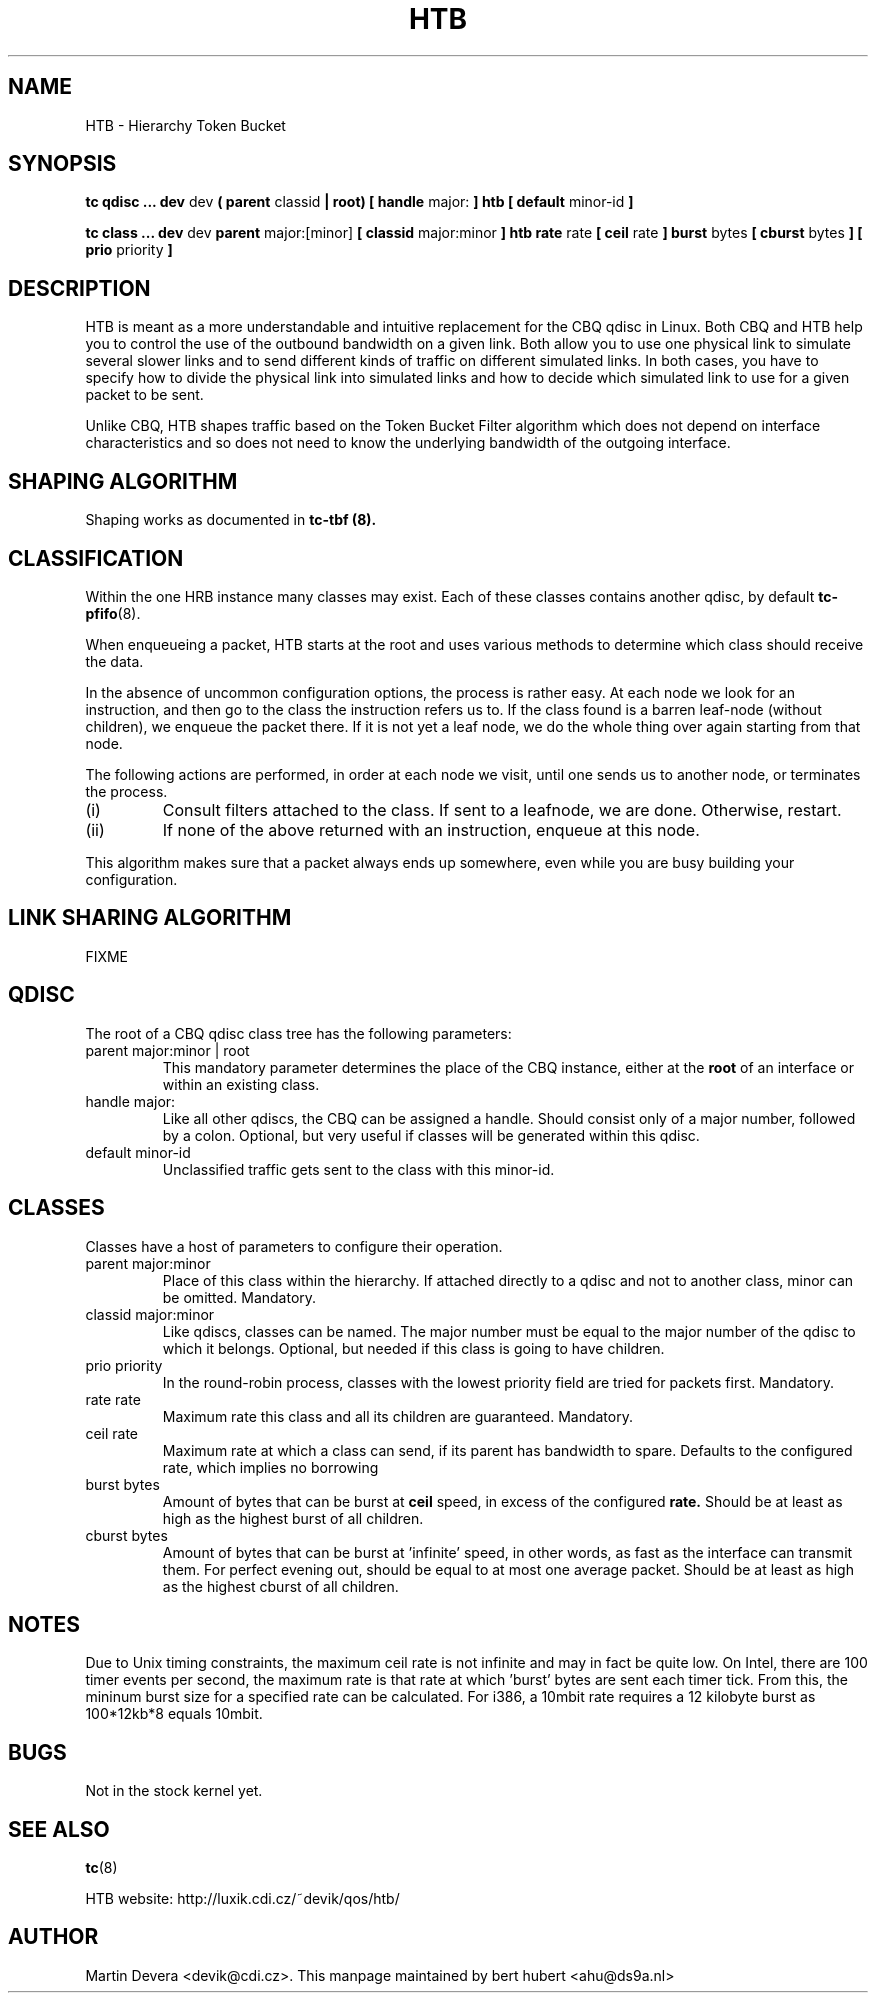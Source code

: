 .TH HTB 8 "10 January 2002" "iproute2" "Linux"
.SH NAME
HTB \- Hierarchy Token Bucket
.SH SYNOPSIS
.B tc qdisc ... dev
dev
.B  ( parent
classid 
.B | root) [ handle 
major: 
.B ] htb [ default 
minor-id
.B ] 

.B tc class ... dev
dev
.B parent 
major:[minor]
.B [ classid 
major:minor
.B ] htb rate
rate
.B [ ceil
rate 
.B ] burst 
bytes
.B [ cburst
bytes
.B ] [ prio
priority
.B ] 

.SH DESCRIPTION
HTB is meant as a more understandable and intuitive replacement for
the CBQ qdisc in Linux. Both CBQ and HTB help you to control the use
of the outbound bandwidth on a given link. Both allow you to use one
physical link to simulate several slower links and to send different
kinds of traffic on different simulated links. In both cases, you have
to specify how to divide the physical link into simulated links and
how to decide which simulated link to use for a given packet to be sent. 

Unlike CBQ, HTB shapes traffic based on the Token Bucket Filter algorithm 
which does not depend on interface characteristics and so does not need to
know the underlying bandwidth of the outgoing interface.

.SH SHAPING ALGORITHM
Shaping works as documented in
.B tc-tbf (8).

.SH CLASSIFICATION
Within the one HRB instance many classes may exist. Each of these classes
contains another qdisc, by default 
.BR tc-pfifo (8).

When enqueueing a packet, HTB starts at the root and uses various methods to 
determine which class should receive the data. 

In the absence of uncommon configuration options, the process is rather easy. 
At each node we look for an instruction, and then go to the class the 
instruction refers us to. If the class found is a barren leaf-node (without 
children), we enqueue the packet there. If it is not yet a leaf node, we do 
the whole thing over again starting from that node. 

The following actions are performed, in order at each node we visit, until one 
sends us to another node, or terminates the process.
.TP
(i)
Consult filters attached to the class. If sent to a leafnode, we are done. 
Otherwise, restart.
.TP
(ii)
If none of the above returned with an instruction, enqueue at this node.
.P
This algorithm makes sure that a packet always ends up somewhere, even while
you are busy building your configuration. 

.SH LINK SHARING ALGORITHM
FIXME

.SH QDISC
The root of a CBQ qdisc class tree has the following parameters:

.TP 
parent major:minor | root
This mandatory parameter determines the place of the CBQ instance, either at the
.B root
of an interface or within an existing class.
.TP
handle major:
Like all other qdiscs, the CBQ can be assigned a handle. Should consist only
of a major number, followed by a colon. Optional, but very useful if classes
will be generated within this qdisc.
.TP 
default minor-id
Unclassified traffic gets sent to the class with this minor-id.

.SH CLASSES
Classes have a host of parameters to configure their operation.

.TP 
parent major:minor
Place of this class within the hierarchy. If attached directly to a qdisc 
and not to another class, minor can be omitted. Mandatory.
.TP 
classid major:minor
Like qdiscs, classes can be named. The major number must be equal to the
major number of the qdisc to which it belongs. Optional, but needed if this 
class is going to have children.
.TP 
prio priority
In the round-robin process, classes with the lowest priority field are tried 
for packets first. Mandatory.

.TP 
rate rate
Maximum rate this class and all its children are guaranteed. Mandatory.

.TP
ceil rate
Maximum rate at which a class can send, if its parent has bandwidth to spare. 
Defaults to the configured rate, which implies no borrowing

.TP 
burst bytes
Amount of bytes that can be burst at 
.B ceil
speed, in excess of the configured
.B rate. 
Should be at least as high as the highest burst of all children.

.TP 
cburst bytes
Amount of bytes that can be burst at 'infinite' speed, in other words, as fast
as the interface can transmit them. For perfect evening out, should be equal to at most one average
packet. Should be at least as high as the highest cburst of all children.

.SH NOTES
Due to Unix timing constraints, the maximum ceil rate is not infinite and may in fact be quite low. On Intel, 
there are 100 timer events per second, the maximum rate is that rate at which 'burst' bytes are sent each timer tick.
From this, the mininum burst size for a specified rate can be calculated. For i386, a 10mbit rate requires a 12 kilobyte 
burst as 100*12kb*8 equals 10mbit.

.SH BUGS
Not in the stock kernel yet.

.SH SEE ALSO
.BR tc (8)
.P
HTB website: http://luxik.cdi.cz/~devik/qos/htb/
.SH AUTHOR
Martin Devera <devik@cdi.cz>. This manpage maintained by bert hubert <ahu@ds9a.nl>


